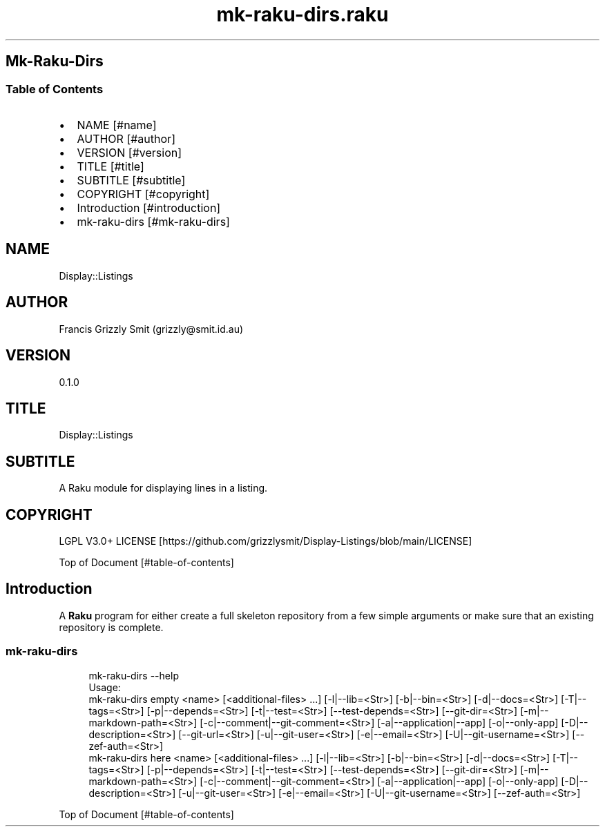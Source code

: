 .pc
.TH mk-raku-dirs.raku 1 2024-01-04
.SH Mk\-Raku\-Dirs 
.SS Table of Contents
.IP \(bu 2m
NAME [#name]
.IP \(bu 2m
AUTHOR [#author]
.IP \(bu 2m
VERSION [#version]
.IP \(bu 2m
TITLE [#title]
.IP \(bu 2m
SUBTITLE [#subtitle]
.IP \(bu 2m
COPYRIGHT [#copyright]
.IP \(bu 2m
Introduction [#introduction]
.IP \(bu 2m
mk\-raku\-dirs [#mk-raku-dirs]
.SH "NAME"
Display::Listings 
.SH "AUTHOR"
Francis Grizzly Smit (grizzly@smit\&.id\&.au)
.SH "VERSION"
0\&.1\&.0
.SH "TITLE"
Display::Listings
.SH "SUBTITLE"
A Raku module for displaying lines in a listing\&.
.SH "COPYRIGHT"
LGPL V3\&.0+ LICENSE [https://github.com/grizzlysmit/Display-Listings/blob/main/LICENSE]

Top of Document [#table-of-contents]
.SH Introduction

A \fBRaku\fR program for either create a full skeleton repository from a few simple arguments or make sure that an existing repository is complete\&. 
.SS mk\-raku\-dirs 

.RS 4m
.EX
mk\-raku\-dirs \-\-help
Usage:
  mk\-raku\-dirs empty <name> [<additional\-files> \&.\&.\&.] [\-l|\-\-lib=<Str>] [\-b|\-\-bin=<Str>] [\-d|\-\-docs=<Str>] [\-T|\-\-tags=<Str>] [\-p|\-\-depends=<Str>] [\-t|\-\-test=<Str>] [\-\-test\-depends=<Str>] [\-\-git\-dir=<Str>] [\-m|\-\-markdown\-path=<Str>] [\-c|\-\-comment|\-\-git\-comment=<Str>] [\-a|\-\-application|\-\-app] [\-o|\-\-only\-app] [\-D|\-\-description=<Str>] [\-\-git\-url=<Str>] [\-u|\-\-git\-user=<Str>] [\-e|\-\-email=<Str>] [\-U|\-\-git\-username=<Str>] [\-\-zef\-auth=<Str>]
  mk\-raku\-dirs here <name> [<additional\-files> \&.\&.\&.] [\-l|\-\-lib=<Str>] [\-b|\-\-bin=<Str>] [\-d|\-\-docs=<Str>] [\-T|\-\-tags=<Str>] [\-p|\-\-depends=<Str>] [\-t|\-\-test=<Str>] [\-\-test\-depends=<Str>] [\-\-git\-dir=<Str>] [\-m|\-\-markdown\-path=<Str>] [\-c|\-\-comment|\-\-git\-comment=<Str>] [\-a|\-\-application|\-\-app] [\-o|\-\-only\-app] [\-D|\-\-description=<Str>] [\-u|\-\-git\-user=<Str>] [\-e|\-\-email=<Str>] [\-U|\-\-git\-username=<Str>] [\-\-zef\-auth=<Str>]


.EE
.RE
.P
Top of Document [#table-of-contents]
